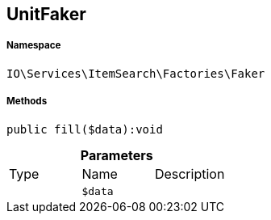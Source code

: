 :table-caption!:
:example-caption!:
:source-highlighter: prettify
:sectids!:
[[io__unitfaker]]
== UnitFaker





===== Namespace

`IO\Services\ItemSearch\Factories\Faker`






===== Methods

[source%nowrap, php]
----

public fill($data):void

----

    







.*Parameters*
|===
|Type |Name |Description
|
a|`$data`
|
|===


